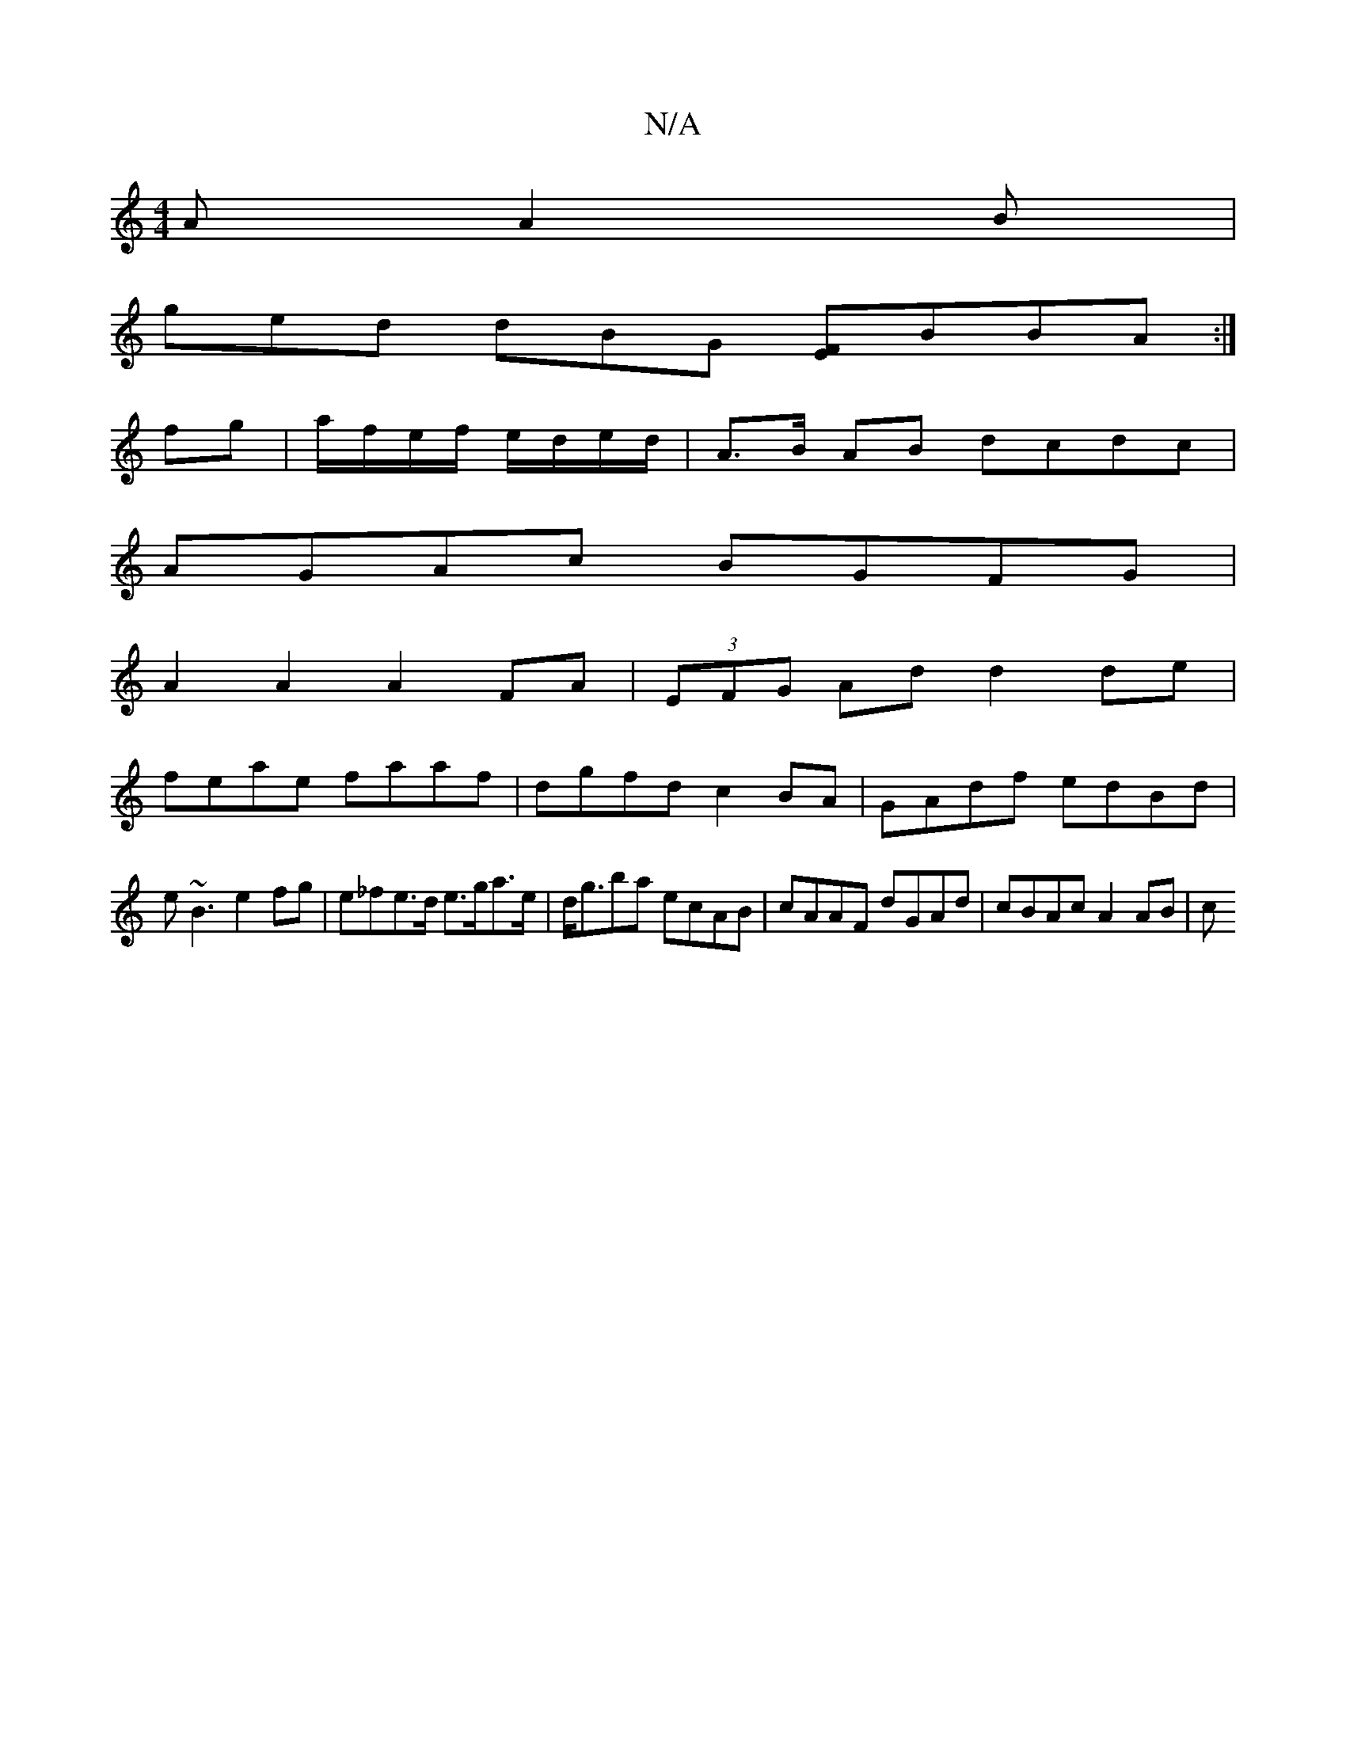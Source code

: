 X:1
T:N/A
M:4/4
R:N/A
K:Cmajor
A A2B |
ged dBG [FE]BBA :|
fg|a/f/e/f/ e/d/e/d/ | A>B AB dcdc |
AGAc BGFG |
A2 A2 A2 FA | (3EFG Ad d2 de|
feae faaf|dgfd c2BA|GAdf edBd|
e~B3 e2fg|e_fe>d e>ga>e |  d<gba ecAB | cAAF dGAd | cBAc A2AB|c